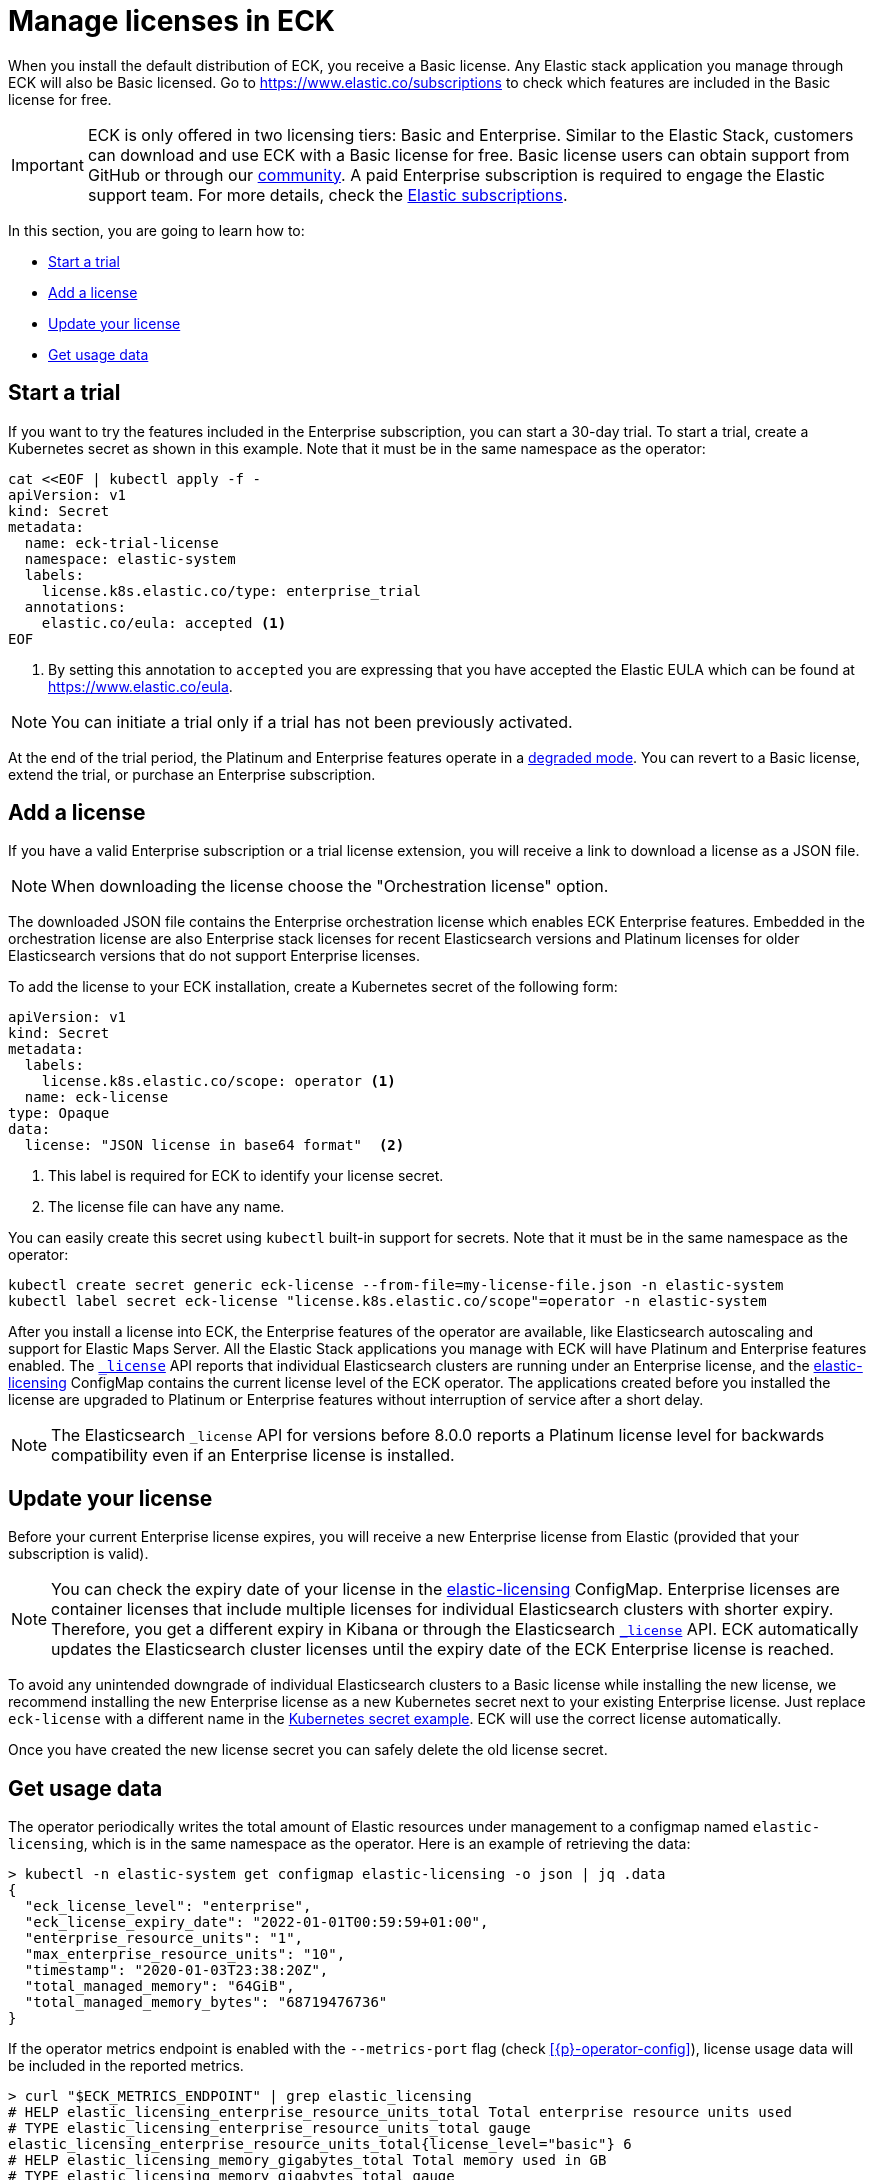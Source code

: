 :page_id: licensing
ifdef::env-github[]
****
link:https://www.elastic.co/guide/en/cloud-on-k8s/master/k8s-{page_id}.html[View this document on the Elastic website]
****
endif::[]
[id="{p}-{page_id}"]
= Manage licenses in ECK

When you install the default distribution of ECK, you receive a Basic license. Any Elastic stack application you manage through ECK will also be Basic licensed. Go to https://www.elastic.co/subscriptions to check which features are included in the Basic license for free.

IMPORTANT: ECK is only offered in two licensing tiers: Basic and Enterprise. Similar to the Elastic Stack, customers can download and use ECK with a Basic license for free. Basic license users can obtain support from GitHub or through our link:https://discuss.elastic.co[community]. A paid Enterprise subscription is required to engage the Elastic support team. For more details, check the link:https://www.elastic.co/subscriptions[Elastic subscriptions].

In this section, you are going to learn how to:

- <<{p}-start-trial>>
- <<{p}-add-license>>
- <<{p}-update-license>>
- <<{p}-get-usage-data>>


[float]
[id="{p}-start-trial"]
== Start a trial
If you want to try the features included in the Enterprise subscription, you can start a 30-day trial. To start a trial, create a Kubernetes secret as shown in this example. Note that it must be in the same namespace as the operator:

[source,yaml]
----
cat <<EOF | kubectl apply -f -
apiVersion: v1
kind: Secret
metadata:
  name: eck-trial-license
  namespace: elastic-system
  labels:
    license.k8s.elastic.co/type: enterprise_trial
  annotations:
    elastic.co/eula: accepted <1>
EOF
----

<1> By setting this annotation to `accepted` you are expressing that you have accepted the Elastic EULA which can be found at https://www.elastic.co/eula.

NOTE: You can initiate a trial only if a trial has not been previously activated.

At the end of the trial period, the Platinum and Enterprise features operate in a link:https://www.elastic.co/guide/en/elastic-stack-overview/current/license-expiration.html[degraded mode]. You can revert to a Basic license, extend the trial, or purchase an Enterprise subscription.

[float]
[id="{p}-add-license"]
== Add a license
If you have a valid Enterprise subscription or a trial license extension, you will receive a link to download a license as a JSON file.

NOTE: When downloading the license choose the "Orchestration license" option.

The downloaded JSON file contains the Enterprise orchestration license which enables ECK Enterprise features. Embedded in the orchestration license are also Enterprise stack licenses for recent Elasticsearch versions and Platinum licenses for older Elasticsearch versions that do not support Enterprise licenses.

To add the license to your ECK installation, create a Kubernetes secret of the following form:

[source,yaml]
----
apiVersion: v1
kind: Secret
metadata:
  labels:
    license.k8s.elastic.co/scope: operator <1>
  name: eck-license
type: Opaque
data:
  license: "JSON license in base64 format"  <2>
----

<1> This label is required for ECK to identify your license secret.
<2> The license file can have any name.

You can easily create this secret using `kubectl` built-in support for secrets. Note that it must be in the same namespace as the operator:

[source,shell script]
----
kubectl create secret generic eck-license --from-file=my-license-file.json -n elastic-system
kubectl label secret eck-license "license.k8s.elastic.co/scope"=operator -n elastic-system
----

After you install a license into ECK, the Enterprise features of the operator are available, like Elasticsearch autoscaling and support for Elastic Maps Server. All the Elastic Stack applications you manage with ECK will have Platinum and Enterprise features enabled.  The link:https://www.elastic.co/guide/en/elasticsearch/reference/current/get-license.html[`_license`] API reports that individual Elasticsearch clusters are running under an Enterprise license, and the <<{p}-get-usage-data, elastic-licensing>> ConfigMap contains the current license level of the ECK operator. The applications created before you installed the license are upgraded to Platinum or Enterprise features without interruption of service after a short delay.

NOTE: The Elasticsearch `_license` API for versions before 8.0.0 reports a Platinum license level for backwards compatibility even if an Enterprise license is installed.


[float]
[id="{p}-update-license"]
== Update your license
Before your current Enterprise license expires, you will receive a new Enterprise license from Elastic (provided that your subscription is valid).

NOTE: You can check the expiry date of your license in the <<{p}-get-usage-data,elastic-licensing>> ConfigMap. Enterprise licenses are container licenses that include multiple licenses for individual Elasticsearch clusters with shorter expiry. Therefore, you get a different expiry in Kibana or through the Elasticsearch link:https://www.elastic.co/guide/en/elasticsearch/reference/current/get-license.html[`_license`] API. ECK automatically updates the Elasticsearch cluster licenses until the expiry date of the ECK Enterprise license is reached.

To avoid any unintended downgrade of individual Elasticsearch clusters to a Basic license while installing the new license, we recommend installing the new Enterprise license as a new Kubernetes secret next to your existing Enterprise license. Just replace `eck-license` with a different name in the <<{p}-add-license,Kubernetes secret example>>. ECK will use the correct license automatically.

Once you have created the new license secret you can safely delete the old license secret.

[float]
[id="{p}-get-usage-data"]
== Get usage data
The operator periodically writes the total amount of Elastic resources under management to a configmap named `elastic-licensing`, which is in the same namespace as the operator. Here is an example of retrieving the data:

[source,shell]
----
> kubectl -n elastic-system get configmap elastic-licensing -o json | jq .data
{
  "eck_license_level": "enterprise",
  "eck_license_expiry_date": "2022-01-01T00:59:59+01:00",
  "enterprise_resource_units": "1",
  "max_enterprise_resource_units": "10",
  "timestamp": "2020-01-03T23:38:20Z",
  "total_managed_memory": "64GiB",
  "total_managed_memory_bytes": "68719476736"
}
----

If the operator metrics endpoint is enabled with the `--metrics-port` flag (check <<{p}-operator-config>>), license usage data will be included in the reported metrics. 

[source,shell]
----
> curl "$ECK_METRICS_ENDPOINT" | grep elastic_licensing
# HELP elastic_licensing_enterprise_resource_units_total Total enterprise resource units used
# TYPE elastic_licensing_enterprise_resource_units_total gauge
elastic_licensing_enterprise_resource_units_total{license_level="basic"} 6
# HELP elastic_licensing_memory_gigabytes_total Total memory used in GB
# TYPE elastic_licensing_memory_gigabytes_total gauge
elastic_licensing_memory_gigabytes_total{license_level="basic"} 357.01915648
----

NOTE: Logstash resources managed by ECK will be counted towards ERU usage for informational purposes. Billable consumption depends on license terms on a per customer basis (See link:https://www.elastic.co/agreements/global/self-managed[Self Managed Subscription Agreement])

